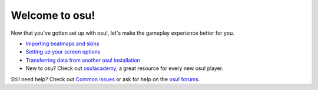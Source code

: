 #############################################
Welcome to osu!
#############################################

Now that you've gotten set up with osu!, let's make the gameplay experience better for you.

- `Importing beatmaps and skins <import.html>`_
- `Setting up your screen options <screen.html>`_
- `Transferring data from another osu! installation <transfer.html>`_
- New to osu? Check out `osu!academy <https://osu.ppy.sh/help/wiki/osu!academy>`_, a great resource for every new osu! player.

Still need help? Check out `Common issues <../issues/index.html>`_ or ask for help on the `osu! forums <https://osu.ppy.sh/community/forums/5>`_.